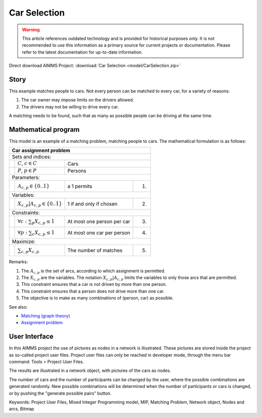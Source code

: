 Car Selection
=====================

.. warning::
   This article references outdated technology and is provided for historical purposes only. 
   It is not recommended to use this information as a primary source for current projects or documentation. Please refer to the latest documentation for up-to-date information.

.. meta::
   :keywords: Project User Files, Mixed Integer Programming model, MIP, Matching Problem, Network object, Nodes and arcs, Bitmap
   :description: In this AIMMS project the use of pictures as nodes in a network is illustrated.

Direct download AIMMS Project: :download:`Car Selection <model/CarSelection.zip>`

Story
---------

This example matches people to cars. 
Not every person can be matched to every car, for a variety of reasons:

#.  The car owner may impose limits on the drivers allowed.

#.  The drivers may not be willing to drive every car.

A matching needs to be found, such that as many as possible people can be driving at the same time.

Mathematical program
---------------------

This model is an example of a matching problem, matching people to cars. 
The mathematical formulation is as follows:

+-----+--------------------------------------------+----------------------------+------+
|       Car assignment problem                                                         |
+=====+============================================+============================+======+
+ Sets and indices:                                                                    |
+-----+--------------------------------------------+----------------------------+------+
+     | :math:`C`, :math:`c \in C`                 | Cars                              |
+-----+--------------------------------------------+----------------------------+------+
+     | :math:`P`, :math:`p \in P`                 | Persons                           |
+-----+--------------------------------------------+----------------------------+------+
| Parameters:                                                                          |
+-----+--------------------------------------------+----------------------------+------+
|     | :math:`A_{c,p} \in \{0..1\}`               | a 1 permits                | 1.   |
+-----+--------------------------------------------+----------------------------+------+
| Variables:                                                                           |
+-----+--------------------------------------------+----------------------------+------+
|     | :math:`X_{c,p}|A_{c,p} \in \{0..1\}`       | 1 if and only if chosen    | 2.   |
+-----+--------------------------------------------+----------------------------+------+
| Constraints:                                                                         |
+-----+--------------------------------------------+----------------------------+------+
|     | :math:`\forall c: \sum_p X_{c,p} \leq 1`   | At most one person per car | 3.   |
+-----+--------------------------------------------+----------------------------+------+
|     | :math:`\forall p: \sum_c X_{c,p} \leq 1`   | At most one car per person | 4.   |
+-----+--------------------------------------------+----------------------------+------+
| Maximize:                                                                            |
+-----+--------------------------------------------+----------------------------+------+
|     | :math:`\sum_{c,p} X_{c,p}`                 | The number of matches      | 5.   |
+-----+--------------------------------------------+----------------------------+------+



Remarks:

#.  The :math:`A_{c,p}` is the set of arcs, according to which assignment is permitted.

#.  The :math:`X_{c,p}` are the variables. The notation :math:`X_{c,p}|A_{c,p}` 
    limits the variables to only those arcs that are permitted.

#.  This constraint ensures that a car is not driven by more than one person.

#.  This constraint ensures that a person does not drive more than one car.

#.  The objective is to make as many combinations of (person, car) as possible.

See also:

*   `Matching (graph theory) <https://en.wikipedia.org/wiki/Matching_(graph_theory)>`_

*   `Assignment problem <https://en.wikipedia.org/wiki/Assignment_problem>`_

User Interface
--------------

In this AIMMS project the use of pictures as nodes in a network is illustrated. 
These pictures are stored inside the project as so-called project user files. 
Project user files can only be reached in developer mode, through the menu bar command: Tools > Project User Files.

The results are illustrated in a network object, with pictures of the cars as nodes.

The number of cars and the number of participants can be changed by the user, where the possible combinations are generated randomly. 
New possible combinations will be determined when the number of participants or cars is changed, or by pushing the "generate possible pairs" button.

Keywords:
Project User Files, Mixed Integer Programming model, MIP, Matching Problem, Network object, Nodes and arcs, Bitmap


